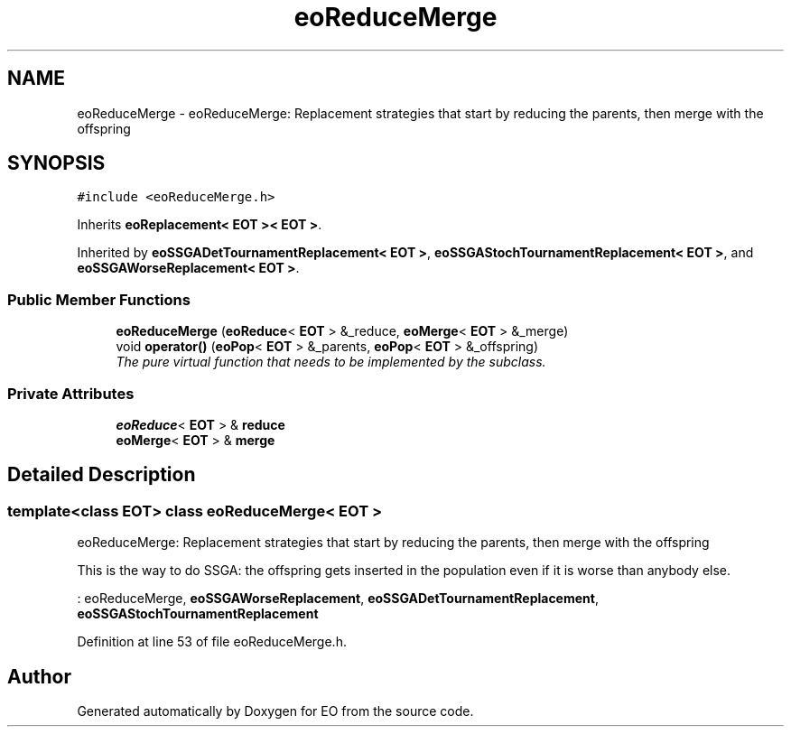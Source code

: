 .TH "eoReduceMerge" 3 "19 Oct 2006" "Version 0.9.4-cvs" "EO" \" -*- nroff -*-
.ad l
.nh
.SH NAME
eoReduceMerge \- eoReduceMerge: Replacement strategies that start by reducing the parents, then merge with the offspring  

.PP
.SH SYNOPSIS
.br
.PP
\fC#include <eoReduceMerge.h>\fP
.PP
Inherits \fBeoReplacement< EOT >< EOT >\fP.
.PP
Inherited by \fBeoSSGADetTournamentReplacement< EOT >\fP, \fBeoSSGAStochTournamentReplacement< EOT >\fP, and \fBeoSSGAWorseReplacement< EOT >\fP.
.PP
.SS "Public Member Functions"

.in +1c
.ti -1c
.RI "\fBeoReduceMerge\fP (\fBeoReduce\fP< \fBEOT\fP > &_reduce, \fBeoMerge\fP< \fBEOT\fP > &_merge)"
.br
.ti -1c
.RI "void \fBoperator()\fP (\fBeoPop\fP< \fBEOT\fP > &_parents, \fBeoPop\fP< \fBEOT\fP > &_offspring)"
.br
.RI "\fIThe pure virtual function that needs to be implemented by the subclass. \fP"
.in -1c
.SS "Private Attributes"

.in +1c
.ti -1c
.RI "\fBeoReduce\fP< \fBEOT\fP > & \fBreduce\fP"
.br
.ti -1c
.RI "\fBeoMerge\fP< \fBEOT\fP > & \fBmerge\fP"
.br
.in -1c
.SH "Detailed Description"
.PP 

.SS "template<class EOT> class eoReduceMerge< EOT >"
eoReduceMerge: Replacement strategies that start by reducing the parents, then merge with the offspring 

This is the way to do SSGA: the offspring gets inserted in the population even if it is worse than anybody else.
.PP
: eoReduceMerge, \fBeoSSGAWorseReplacement\fP, \fBeoSSGADetTournamentReplacement\fP, \fBeoSSGAStochTournamentReplacement\fP 
.PP
Definition at line 53 of file eoReduceMerge.h.

.SH "Author"
.PP 
Generated automatically by Doxygen for EO from the source code.
